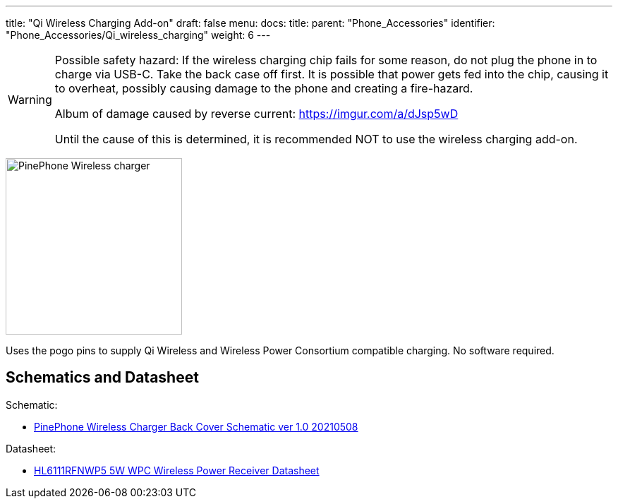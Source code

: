 ---
title: "Qi Wireless Charging Add-on"
draft: false
menu:
  docs:
    title:
    parent: "Phone_Accessories"
    identifier: "Phone_Accessories/Qi_wireless_charging"
    weight: 6
---

[WARNING]
==== 
Possible safety hazard: If the wireless charging chip fails for some reason, do not plug the phone in to charge via USB-C. Take the back case off first. It is possible that power gets fed into the chip, causing it to overheat, possibly causing damage to the phone and creating a fire-hazard.

Album of damage caused by reverse current: https://imgur.com/a/dJsp5wD

Until the cause of this is determined, it is recommended NOT to use the wireless charging add-on.
==== 

image:/documentation/images/PinePhone-Wireless-charger.jpg[width=250]

Uses the pogo pins to supply Qi Wireless and Wireless Power Consortium compatible charging. No software required.

== Schematics and Datasheet

Schematic:

* https://files.pine64.org/doc/PinePhone/PinePhone%20Q-Wireless%20Charger%20Back%20Cover%20Schematic-20210508.pdf[PinePhone Wireless Charger Back Cover Schematic ver 1.0 20210508]

Datasheet:

* https://files.pine64.org/doc/datasheet/pinephone/HL6111RFNWP5_V1p0_20190121.pdf[HL6111RFNWP5 5W WPC Wireless Power Receiver Datasheet]
